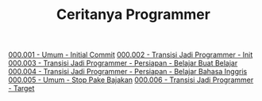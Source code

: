 #+TITLE: Ceritanya Programmer

[[./000001-umum-initial_commit.org][000.001 - Umum - Initial Commit]]
[[./000002-transisi_jadi_programmer-init.org][000.002 - Transisi Jadi Programmer - Init]]
[[./000003-transisi_jadi_programmer-persiapan-belajar_buat_belajar.org][000.003 - Transisi Jadi Programmer - Persiapan - Belajar Buat Belajar]]
[[./000004-transisi_jadi_programmer-persiapan-belajar_bahasa_inggris.org][000.004 - Transisi Jadi Programmer - Persiapan - Belajar Bahasa Inggris]]
[[./000005-umum-stop_pake_bajakan.org][000.005 - Umum - Stop Pake Bajakan]]
[[./000006-transisi_jadi_programmer-target.org][000.006 - Transisi Jadi Programmer - Target]]
